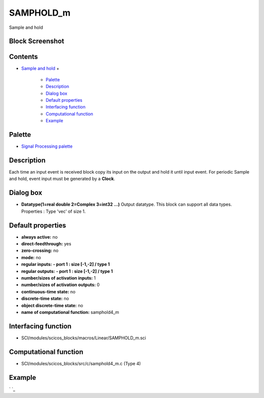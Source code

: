 


SAMPHOLD_m
==========

Sample and hold



Block Screenshot
~~~~~~~~~~~~~~~~





Contents
~~~~~~~~


+ `Sample and hold`_
  +

    + `Palette`_
    + `Description`_
    + `Dialog box`_
    + `Default properties`_
    + `Interfacing function`_
    + `Computational function`_
    + `Example`_





Palette
~~~~~~~


+ `Signal Processing palette`_




Description
~~~~~~~~~~~

Each time an input event is received block copy its input on the
output and hold it until input event. For periodic Sample and hold,
event input must be generated by a **Clock**.



Dialog box
~~~~~~~~~~






+ **Datatype(1=real double 2=Complex 3=int32 ...)** Output datatype.
  This block can support all data types. Properties : Type 'vec' of size
  1.




Default properties
~~~~~~~~~~~~~~~~~~


+ **always active:** no
+ **direct-feedthrough:** yes
+ **zero-crossing:** no
+ **mode:** no
+ **regular inputs:** **- port 1 : size [-1,-2] / type 1**
+ **regular outputs:** **- port 1 : size [-1,-2] / type 1**
+ **number/sizes of activation inputs:** 1
+ **number/sizes of activation outputs:** 0
+ **continuous-time state:** no
+ **discrete-time state:** no
+ **object discrete-time state:** no
+ **name of computational function:** samphold4_m




Interfacing function
~~~~~~~~~~~~~~~~~~~~


+ SCI/modules/scicos_blocks/macros/Linear/SAMPHOLD_m.sci




Computational function
~~~~~~~~~~~~~~~~~~~~~~


+ SCI/modules/scicos_blocks/src/c/samphold4_m.c (Type 4)




Example
~~~~~~~

` `_

.. _Palette: SAMPHOLD_m.html#Palette_SAMPHOLD_m
.. _Sample and hold: SAMPHOLD_m.html
.. _Description: SAMPHOLD_m.html#Description_SAMPHOLD_m
.. _Dialog box: SAMPHOLD_m.html#Dialogbox_SAMPHOLD_m
.. _Computational function: SAMPHOLD_m.html#Computationalfunction_SAMPHOLD_m
.. _Interfacing function: SAMPHOLD_m.html#Interfacingfunction_SAMPHOLD_m
.. _Default properties: SAMPHOLD_m.html#Defaultproperties_SAMPHOLD_m
.. _Signal Processing palette: Signalprocessing_pal.html
.. _Example: SAMPHOLD_m.html#Example_SAMPHOLD_m


